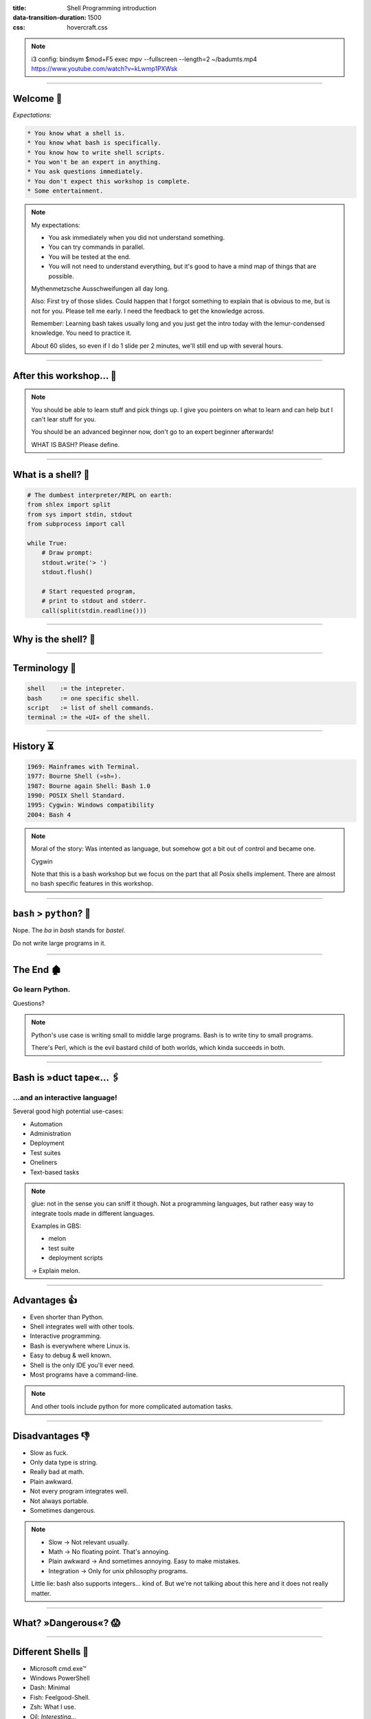:title: Shell Programming introduction
:data-transition-duration: 1500
:css: hovercraft.css

.. note::

    i3 config:
    bindsym $mod+F5 exec mpv --fullscreen --length=2 ~/badumts.mp4
    https://www.youtube.com/watch?v=kLwmp1PXWsk

----

Welcome 👋
==========

*Expectations:*

.. code-block::

    * You know what a shell is.
    * You know what bash is specifically.
    * You know how to write shell scripts.
    * You won't be an expert in anything.
    * You ask questions immediately.
    * You don't expect this workshop is complete.
    * Some entertainment.

.. note::

    My expectations:

    * You ask immediately when you did not understand something.
    * You can try commands in parallel.
    * You will be tested at the end.
    * You will not need to understand everything, but
      it's good to have a mind map of things that are possible.

    Mythenmetzsche Ausschweifungen all day long.

    Also: First try of those slides. Could happen that I forgot
    something to explain that is obvious to me, but is not for you.
    Please tell me early. I need the feedback to get the knowledge across.

    Remember: Learning bash takes usually long and you just get the intro
    today with the lemur-condensed knowledge. You need to practice it.

    About 60 slides, so even if I do 1 slide per 2 minutes, we'll still end
    up with several hours.

----

After this workshop... 🧪
=========================

.. image:: images/expert-beginner.png
    :width: 110%
    :class: borderless-img
    :align: center

.. note::

    You should be able to learn stuff and pick things up.
    I give you pointers on what to learn and can help
    but I can't lear stuff for you.

    You should be an advanced beginner now, don't go to
    an expert beginner afterwards!

    WHAT IS BASH? Please define.

----

What is a shell? 🐚
=======================

.. code-block:: python

    # The dumbest interpreter/REPL on earth:
    from shlex import split
    from sys import stdin, stdout
    from subprocess import call

    while True:
        # Draw prompt:
        stdout.write('> ')
        stdout.flush()

        # Start requested program,
        # print to stdout and stderr.
        call(split(stdin.readline()))

----

Why is the shell? 🦐
====================

.. image:: images/layer-model.svg
    :width: 75%
    :class: borderless-img

----

Terminology 🥼
==============

.. code-block::

    shell    := the intepreter.
    bash     := one specific shell.
    script   := list of shell commands.
    terminal := the »UI« of the shell.

----

History ⏳
==========

.. code-block::

    1969: Mainframes with Terminal.
    1977: Bourne Shell (»sh«).
    1987: Bourne again Shell: Bash 1.0
    1990: POSIX Shell Standard.
    1995: Cygwin: Windows compatibility
    2004: Bash 4

.. note::

    Moral of the story: Was intented as language,
    but somehow got a bit out of control and became one.

    Cygwin

    Note that this is a bash workshop but we focus
    on the part that all Posix shells implement.
    There are almost no bash specific features in this workshop.

----

``bash`` > ``python``? 🤔
=========================

.. raw:: html

    <center>
        <span class="big-emoji">🤷</span>
    </center>


.. class:: substep

    Nope. The *ba* in *bash* stands for *bastel*.

.. class:: substep

    Do not write large programs in it.

----

The End 🏚
==========

Go learn Python.
----------------

Questions?

.. note::

    Python's use case is writing small to middle large programs.
    Bash is to write tiny to small programs.

    There's Perl, which is the evil bastard child of both worlds,
    which kinda succeeds in both.


----

Bash is »duct tape«... 🖇
=========================

...and an interactive language!
--------------------------------

Several good high potential use-cases:

.. class:: substep

    * Automation
    * Administration
    * Deployment
    * Test suites
    * Oneliners
    * Text-based tasks

.. note::

    glue: not in the sense you can sniff it though.
    Not a programming languages, but rather easy way to integrate
    tools made in different languages.

    Examples in GBS:

    - melon
    - test suite
    - deployment scripts

    -> Explain melon.

----

Advantages 👍
=============

.. class:: substep

    * Even shorter than Python.
    * Shell integrates well with other tools.
    * Interactive programming.
    * Bash is everywhere where Linux is.
    * Easy to debug & well known.
    * Shell is the only IDE you'll ever need.
    * Most programs have a command-line.

.. note::

    And other tools include python for more complicated
    automation tasks.

----

Disadvantages 👎
================

.. class:: substep

    - Slow as fuck.
    - Only data type is string.
    - Really bad at math.
    - Plain awkward.
    - Not every program integrates well.
    - Not always portable.
    - Sometimes dangerous.

.. note::

    * Slow -> Not relevant usually.
    * Math -> No floating point. That's annoying.
    * Plain awkward -> And sometimes annoying. Easy to make mistakes.
    * Integration -> Only for unix philosophy programs.

    Little lie: bash also supports integers... kind of.
    But we're not talking about this here and it does not really matter.

----

What? »Dangerous«? 😱
===========================

.. image:: images/bumblebee.png

----

Different Shells 🐌
===================

* Microsoft cmd.exe™
* Windows PowerShell
* Dash: Minimal
* Fish: Feelgood-Shell.
* Zsh: What I use.
* Oil: *Interesting...*

.. note:: bash

    - Nicht immer kompatibel
    - Viele andere, viele die sich nicht verbreitet haben.

-----

Table of Contents
=================

1. Variables
------------

.. note:: How to use variables in bash.

2. Processes
------------

.. note:: All about communication with and between processes.

3. Control
----------

.. note:: Control structure syntax.

4. Lines
--------

.. note:: Working with line separated data.

5. Files
--------

.. note:: Working with files.

6. Misc
-------

.. note:: Collection of tips and tricks.

Practice (optional)
-------------------

.. note:: Actual ticket we can do.

----

0. Preface: Scripts
===================

.. code-block:: bash

    #!/bin/bash
    # I'm a comment.
    # And the first line is a »shebang«.

    # This is a command like you would type it normally:
    echo "not good."

----

0. Help me!
===========

.. code-block:: bash

    man man
    whatis this
    cheese --help

.. note::

    Practice reading a --help output.


----

1. Vars: Basics
================

.. code-block:: bash

    $ PRESCHL="Kackvooochel"
    $ echo "Q: Tier des Jahres? A: Der ${PRESCHL}."
    Q: Tier des Jahres? A: Der kackvooochel

.. note::

    - Always key value.
    - You don't have to quote it, but you should.
    - You can write it lower case, but if it's
      used by other parts of a script, upper case is preferred
      to tell it apart it from commands.

----

1. Vars: Scope #1
============================

.. image:: images/env-inheritance.svg
    :class: borderless-img

.. note::

    - Processes build a tree.
    - Each process has a list of environment variables (and values)
    - New processes inherit the variables of the previous process.
    - But: Only exported variables get inherited (unexported vars exist only in the shell)


----

1. Vars: Scope #2
============================

*Different types in a shell:*

- Exported variables
- Local variables
- Global variables

.. code-block:: console

    # Default: Global variables.
    $ A=1
    $ echo $A
    1
    $ sh -c 'echo $A'
    <empty>
    $ export A
    $ sh -c 'echo $A'

.. note::

    Bash variables start their life not as exported
    (i.e. they don't make it to the process)

    Explain export command here.

    Show that you can also prefix a command with a variable.

----

1. Vars: Substitutions
===========================

.. code-block::

    V="preschl is a droddl"
    echo "${V/droddl/kackvoochel}"
    echo "${W:-default}"
    echo "${W:-${V}}"

More info `here <https://tldp.org/LDP/abs/html/parameter-substitution.html>`_.

----


1. Vars: Naming
================================

Not allowed:

.. code-block::

    $ | ; & ' " : {} \ > < * ? -- !


Just do this:

.. code-block::

    UPPERCASE_WITH_UNDERSCORES_FOR_GLOBALS
    local_vars_may_have_lowercase

.. note::

    Show for example "!" in a double quoted string or "wildcard*".

----

1. Vars: Quoting
=====================

.. code-block:: bash

    "Hello ${who}"  # String gets processed by bash.
    'Hello ${who}'  # Literal string, no processing.

.. note::

    Prefer single quotes to avoid surprises,
    use double quotes if you need to have

    There are some subtle pitfalls here, but you will pick them
    up along the way.

----

1. Vars: source
================

.. code-block:: console

    $ echo "SOURCED_VARIABLE=kikeriki" > /tmp/my-vars
    $ cat /tmp/my-vars
    SOURCED_VARIABLE=kikeriki
    $ echo "$SOURCED_VARIABLE"
    <empty>
    $ source /tmp/my-vars
    $ echo SOURCED_VARIABLE
    kikeriki

.. note::

    - Important technique!
    - Can also execute code.
    - Often used for configuration.

    Exercise: Name at least one file you source regularly!
    Also one GBS specific.

----

1. Vars: Pre-Existing
=====================

.. code-block:: bash

    $PATH
    $RANDOM
    $HOME
    $PWD
    $USER
    # ...

.. note::

    Explain PATH

    There are more, but those are the important ones.
    Also some are not listed here: $? $0 etc.

----

1. Vars: Exercise
=================

.. code-block:: bash

    # What will this print?
    $ A="${X:-1}"
    $ B="${A:-2}"
    $ echo "${B/2/3}"
    $ /bin/sh -c 'echo ${B/2/3}'

----

2. Processes: Communication
===========================

.. code-block:: console

    $ pstree

.. code-block:: bash

    # Simplest way is to just list individual commands.
    # Oldest bash joke there is:
    unzip;strip;touch;finger;mount;fsck;
    more;yes;fsck;fsck;fsck;umount;sleep


.. note::

    Whenever you type in a command you start a new process.
    Again, processes form a big tree. But often you want
    to communicate and glue processes together to do something cool.

----

2. Processes: Parameters & Arguments
====================================

.. code-block:: console

    $ melon device config set \
        --device 68 \
        -c 'UI_SURVEY_DEFAULT=666' \
        --clear-config

.. note::

    Argument: Everything in os.Args[1:]
    Option: --device or -c (exists as "flag" or as option with parameter)
    There are short and long options.

    Parameters: Some options (or subcommands) receive additional information.

    => Parameters: '68' is one or 'HEAD' in 'git show'

    »--« Convention

    Split long commands convention

----

2. Processes: Pipes
====================

.. code-block:: console

    $ echo "foo bar baz" | wc -w

.. image:: images/pipe.svg
    :class: borderless-img

.. note::

    Demonstrate lolcat.

----

2. Processes: Streams
=====================

.. code-block:: bash

    # Stdout:
    $ echo "AI = Automated If/else" > file
    # Stdin:
    $ cat < file
    # Hide Stderr:
    $ melon login 2> /dev/null
    # Merge stdout & stderr:
    $ melon blame 2>&1
    $ echo "ML = More loops" >> file

----


2. Processes: Composition
=========================

.. code-block:: bash

    true && echo 'Hey!'
    false || echo 'Ho!'
    echo 'Ha!' ; echo 'He!'

----

2. Processes: Jobs
==================

.. code-block:: console

    $ (sleep 15 && echo 'im late!') &
    $ fg
    <Ctrl-Z>
    # alternatively: wait

----

2. Processes: Subshell
======================

.. code-block:: console

    $ melon --token "$(melon login)" device list

----

2. Processes: Exercise
======================

.. code-block:: bash

   Output "Hello World!" after a random amount of time (<10s),
   but only if really the amount of time passed.

.. note::

    sleep $(($RANDOM/10000.0)); echo 'Hello world!'

----

3. Control: if
==============

.. code-block:: bash

    A=1
    if [ "${A}" -gt 0 ]; then
        echo "Wow."
    else
        echo "I can haz math?"
    fi

.. note::

    [ is a command (test)
    true is also a command
    use $? to check the exit code.

    "!" in front negates whatever follows.

----

3. Control: while
=================

.. code-block:: bash

    while ! curl -s www.google.de > /tmp/blah; do
        echo 'retrying in 1s'
        sleep 1
    done

----

3. Control: for
===============

.. code-block:: bash

    for x in "$(seq 0 10)"; do
        echo "${x}"
    done

----

3. Control: case
================

.. code-block:: bash

    space=$RANDOM
    case $space in
    [1-6]*)
      echo "All good."
      ;;
    [7-8]*)
      echo "Start thinking about cleaning out some stuff."
      ;;
    9[1-9])
      echo "Better hurry with that new disk..."
      ;;
    *)
      echo "What is this?"
      ;;
    esac

.. note::

    More explanation on wildcards and regex follow later on.

----


3. Control: Functions
=====================

.. code-block:: bash

    #!/bin/bash

    greeting() {
        echo Hello "$1"
    }

    greeting kackvooochel

----


3. Control: Specials
====================

.. code-block:: bash

    $ timeout 1 ping -c 1 www.bastelbude.de
    $ melon device list --json | \
        jq -r '.[] | .id'      | \
        xargs printf '-d %d'   | \
        xargs -n1 melon ota assign -v xyz

.. note::

    Interesting part of learning a new language is always
    seeing concepts that no other language has.

----

3. Control: Exercise
======================

.. code-block:: console

    # You have a config.txt file that looks like this:
    key=value
    another_key=another_value

    # Comment are also allowed.
    foo=bar

    # Empty lines are also allowed everywhere.

    # Write a bash function to print only the keys
    # (no comments or empty lines) in a sorted fashion.

----

4. Lines: Globbing
=====================

.. code-block:: bash

    ls /dev/sd?
    ls /dev/sd[a-z][1-9]
    cp report_{old,new}.pdf /tmp
    ls *.md
    ls **/README.md

.. note::

    bash feature, often sufficient.

----

4. Lines: Regex
==================

.. code-block::

    .*        - Match everything
    ^fred$    - Match only "fred"
    \s        - Whitespace
    [0-9a-z]  - lowercase alphanumeric
    {a,b,c}+  - at least one of a b or c
    \{xxx\}   - matches "{xxx}"

.. note::

    Expression = Characters + Controls

    Mention book.

    Warning: Some tools have slightly different dialects of
    regex, some use different escaping rules.

----

4. Lines: grep
=================

.. code-block:: console

    $ grep '<pattern>' /some/file
    $ echo "something" | grep '<pattern>'

.. note::

    Use grepdata.txt from the curl link below.
    - grep for all phne numbers.

----

4. Lines: sed
================

.. code-block:: console

    $ sed -i 's/<pattern>/<replacement>/g' file1 file2 ...
    $ echo 'veni\nvidi\nvomit' | sed '/vomit/d'
    $ echo 'veni\nvidi\nvomit' | sed '3d'

.. note::

    There is a way more powerful tool I called awk,
    but I don't really use it.

.. note::

    Grep all dates and delete the ones not from september.

----

4. Lines: head, tail, cut
=========================

.. code-block:: console

    $ echo 'quod\nerat\ndefectum' | head -1
    quod
    $ echo 'quod\nerat\ndefectum' | tail -1
    defectum
    $ tail -f <file>
    $ tex --version | head -1 | cut -f2 -d' '
    3.14159265

----

4. Lines: sort, uniq, wc
===========================

.. code-block:: console

    $ seq 10 -1 0 | sort
    $ seq 10 -1 0 | sort -n
    $ seq 10 -1 0 | sort | uniq -c
    $ seq 10 -1 0 | wc -l

----

4. Lines: Exercise
==================

.. code-block:: bash

    # 1. Name files matched by this glob pattern:
    ls **/k???v[a-z]*[0-9]

.. code-block:: bash

    # 2. Grep and sort all phone numbers in this file:
    $ curl http://evc-cit.info/cit052/grepdata.txt > t.txt

----

5. Files: Directories
========================

.. note::

    explain directory structure

    dot and dot-dot

    "./x" means x in the current directory (pwd)

    ".x" means it's a hidden directory.

    If a path starts with an / it is an absolute path.

.. code-block:: console

    $ basename /some/long/path  # »path«
    $ dirname  /some/long/path  # »/some/long«

.. code-block:: console

    $ cd [path]
    $ ls [path]
    $ pwd
    $ mkdir <path>
    $ find [path] -iname 'glob'

----

5. Files: I/O
=============


.. code-block:: console

    $ cat [path]
    $ tac [path]
    $ touch [path]
    $ cp <source1> [<source2>] <dest>
    $ mv <source1> <dest>
    $ ln <source> <link-name>
    $ ln -s <source> <link-name>
    $ file [path]


.. note::

    chmod, users etc. I leave that out for now.
    Not because it's not important but because it's kinda boring.

----

5. Files: Exercise
==================

.. code-block:: bash

    # Write a function to check if a file exists and is
    # not a dir and then create an symbolic link with
    # absolute path with the suffix ".link" in the
    # current directory, # pointing to the original file.
    link_me_if_you_can() {
        # ...
    }

    link_me_if_you_can /tmp/test-file

.. note::

    .. code-block:: bash

        link_me_if_you_can() {
            if [ -f "$1" ]; then
                link_name=$(basename "$1").link
                ln -sf "$(realpath "$1")" "./${link_name}"
            fi
        }

----

6. Misc: bashrc
===============

Special file that gets sourced on every new session.

Place those things here:
------------------------

.. class:: substep

    * Utils and aliases.
    * Environment variables that you need to persist.
    * Anything setup related.

----

6. Misc: History
================

.. code-block:: console

    $ history | less

.. note::

    Or what I do: Type the command start and press up.

    Mention pager: more and less (and most)

----

6. Misc: Math
=============

.. code-block:: bash

    $ echo $((1 + 1))
    2

----

6. Misc: jq
===========

.. code-block:: bash

    melon device list --json | \
        jq '.[] | select(.currentVersion|test("330.9.1-.*")) \
                | [.id, .serialNO, .customerID] \
                | @tsv \
                '


----

6. Misc: Shortcuts
==================

.. code-block:: bash

    Ctrl-A = Go to ANFANG
    Ctrl-E = Go to ENDE
    Ctrl-W = Delete WORD
    Ctrl-C = Seng SIGINT to current process
    Ctrl-D = Close stdin (causing EOF)
    Ctrl-Z = Background current process
    Ctrl-L = Clear screen.
    Alt-.  = Repeat last argument.

----

6. Misc: Strict mode
====================

.. code-block:: console

    # Always add this to the top of your scripts:
    $ set -euo pipefail


.. note::

    Also show set -x to enable debugging.

----

6. Misc: Useful stuff
=====================

.. code-block:: console

    $ sleep 1m30s
    $ date +%H
    $ sha1sum <file>
    $ mktemp
    $ df -h <path>
    $ stat [path]
    $ time <command>

----

6. Misc: Useful stuff
=====================

.. code-block:: console

    $ rg <pattern> [<path>]
    $ echo 'fred\nfrodo\nfrater' | fzf
    $ watch -n1 <command>
    $ bat <source-file>
    $ cloc <dir>
    $ htop
    $ rmlint
    $ ranger

.. note::

    Not so much bash but productivity related.

----

6. Misc: Weird stuff
====================

.. code-block:: console

    $ yes
    $ tee
    $ dd if=<path> of=<path> status=progress bs=1M count=10
    $ od
    $ cal

----

6. Misc: shellcheck
===================

.. code-block:: console

    $ shellcheck ~/code/platform/backend/build/*.sh

.. note::

    Whenever you push a shell script or work on it
    I *expect* you to use shellcheck on it.

----

6. Misc: Exercise
==================

.. code-block:: bash

    # What is this doing?
    :(){ :|:& };:

----

Last Words 🌜
=============

Things I left out:

* Arrays.
* User and rights.
* Networking commands.
* Argument Parsing.
* Version control related.
* Containers.
* Debugging / Performance.
* Man pages.
* ...

----

..Questions? 🤪
===============

*Congratulations*  you made it so far.

I trust you can now read the docs.
----------------------------------

.. note::

    blah

----

References 🔖
=============

Bash Bible:
-----------

.. raw:: html

    <center>
        <a class="reflink" href="https://tldp.org/LDP/abs/html/index.html">Advanced Bash Scripting</a>
    </center>
    <p/>

Art of Unix Programming
-----------------------

.. raw:: html

    <center>
        <a class="reflink" href="http://www.catb.org/%7Eesr/writings/taoup/html/index.html">Philosophy &amp; History</a>
    </center>
    <p/>

----

Practice round 🧨
=================

Produce a PDF displaying a QR code and TAN in it that customers can use to
register their devices on ``germanbionic.io``. The TAN can be generated by
`melon`.

.. code-block:: bash

    # 1. Validate script input and environment
    # 2. Create temp working directory
    # 3. Fetch QR-token via melon
    # 4. Convert token to QR code
    # 5. Replace vars in HTML template
    # 5. Render HTML to pdf via wkhtmltopdf (or pandoc)
    # 6. Do someting with PDF (print? store?)

.. note::

   Old one:

    .. math::

        A = \frac{E[uptime]}{E[uptime] + E[downtime]}

    .. code-block::

        Write a script that measures the availability,
        as defined above, for »germanbionic.io« and store
        the results daily in this structure:

        .
        └── <year-number>
            ├── percentage
            └── <month-number>
                ├── percentage
                └── <day-number>
                    ├── percentage
                    └── log
